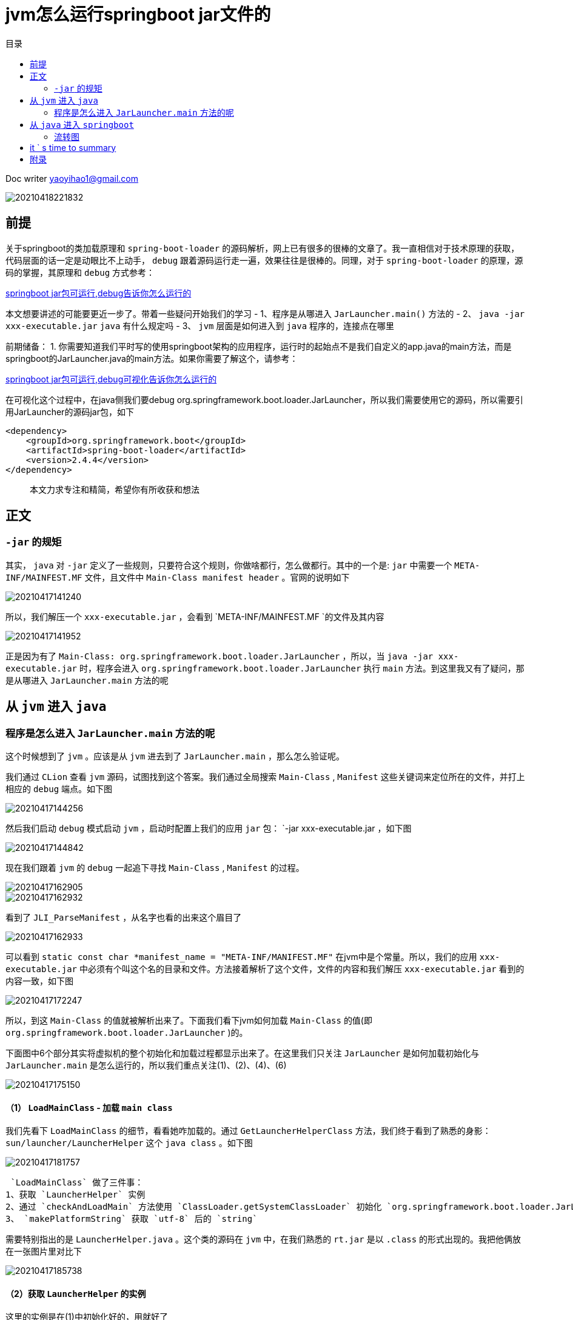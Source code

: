 = jvm怎么运行springboot jar文件的
:toc: left
:toc-title: 目录
:tip-caption: 💡
:note-caption: ℹ️
:important-caption: ❗
:caution-caption: 🔥
:warning-caption: ⚠️
// :tip-caption: :bulb:
// :note-caption: :information_source:
// :important-caption: :heavy_exclamation_mark:	
// :caution-caption: :fire:
// :warning-caption: :warning:
:icons: font

Doc writer yaoyihao1@gmail.com


image::https://raw.githubusercontent.com/yaoyuanyy/MarkdownPhotos/master/img/20210418221832.png[20210418221832]

== 前提

关于springboot的类加载原理和   `spring-boot-loader`  的源码解析，网上已有很多的很棒的文章了。我一直相信对于技术原理的获取，代码层面的话一定是动眼比不上动手， `debug` 跟着源码运行走一遍，效果往往是很棒的。同理，对于 `spring-boot-loader` 的原理，源码的掌握，其原理和 `debug` 方式参考： 

https://juejin.cn/post/6844904088707186701[springboot jar包可运行,debug告诉你怎么运行的]

本文想要讲述的可能要更近一步了。带着一些疑问开始我们的学习
- 1、程序是从哪进入 `JarLauncher.main()` 方法的
- 2、 `java -jar xxx-executable.jar`   `java` 有什么规定吗
- 3、 `jvm` 层面是如何进入到 `java` 程序的，连接点在哪里

前期储备：
1. 你需要知道我们平时写的使用springboot架构的应用程序，运行时的起始点不是我们自定义的app.java的main方法，而是springboot的JarLauncher.java的main方法。如果你需要了解这个，请参考：

https://juejin.cn/post/6844904088707186701[springboot jar包可运行,debug可视化告诉你怎么运行的]

在可视化这个过程中，在java侧我们要debug org.springframework.boot.loader.JarLauncher，所以我们需要使用它的源码，所以需要引用JarLauncher的源码jar包，如下

```
<dependency>
    <groupId>org.springframework.boot</groupId>
    <artifactId>spring-boot-loader</artifactId>
    <version>2.4.4</version>
</dependency>
```

> 本文力求专注和精简，希望你有所收获和想法

== 正文

===  `-jar` 的规矩
其实， `java` 对 `-jar` 定义了一些规则，只要符合这个规则，你做啥都行，怎么做都行。其中的一个是: `jar` 中需要一个 `META-INF/MAINFEST.MF` 文件，且文件中 `Main-Class manifest header` 。官网的说明如下

image::https://raw.githubusercontent.com/yaoyuanyy/MarkdownPhotos/master/img/20210417141240.png[20210417141240]

所以，我们解压一个 `xxx-executable.jar` ，会看到 `META-INF/MAINFEST.MF `的文件及其内容

image::https://raw.githubusercontent.com/yaoyuanyy/MarkdownPhotos/master/img/20210417141952.png[20210417141952]

正是因为有了 `Main-Class: org.springframework.boot.loader.JarLauncher` ，所以，当 `java -jar xxx-executable.jar` 时，程序会进入 `org.springframework.boot.loader.JarLauncher` 执行 `main` 方法。到这里我又有了疑问，那是从哪进入 `JarLauncher.main` 方法的呢

== 从 `jvm` 进入 `java` 
=== 程序是怎么进入 `JarLauncher.main` 方法的呢
这个时候想到了 `jvm` 。应该是从 `jvm` 进去到了 `JarLauncher.main` ，那么怎么验证呢。

我们通过 `CLion` 查看 `jvm` 源码，试图找到这个答案。我们通过全局搜索 `Main-Class` , `Manifest`  这些关键词来定位所在的文件，并打上相应的 `debug` 端点。如下图

image::https://raw.githubusercontent.com/yaoyuanyy/MarkdownPhotos/master/img/20210417144256.png[]

然后我们启动 `debug` 模式启动 `jvm` ，启动时配置上我们的应用 `jar` 包： `-jar xxx-executable.jar  ，如下图

image::https://raw.githubusercontent.com/yaoyuanyy/MarkdownPhotos/master/img/20210417144842.png[20210417144842]


现在我们跟着 `jvm` 的 `debug` 一起追下寻找 `Main-Class` , `Manifest`  的过程。

image::https://raw.githubusercontent.com/yaoyuanyy/MarkdownPhotos/master/img/20210417162905.png[20210417162905]

image::https://raw.githubusercontent.com/yaoyuanyy/MarkdownPhotos/master/img/20210417162932.png[20210417162932]

看到了 `JLI_ParseManifest` ，从名字也看的出来这个眉目了

image::https://raw.githubusercontent.com/yaoyuanyy/MarkdownPhotos/master/img/20210417171349.png[20210417162933]

可以看到 `static const char *manifest_name = "META-INF/MANIFEST.MF"` 在jvm中是个常量。所以，我们的应用 `xxx-executable.jar` 中必须有个叫这个名的目录和文件。方法接着解析了这个文件，文件的内容和我们解压 `xxx-executable.jar` 看到的内容一致，如下图

image::https://raw.githubusercontent.com/yaoyuanyy/MarkdownPhotos/master/img/20210417172247.png[]
所以，到这 `Main-Class` 的值就被解析出来了。下面我们看下jvm如何加载 `Main-Class` 的值(即 `org.springframework.boot.loader.JarLauncher` )的。


下面图中6个部分其实将虚拟机的整个初始化和加载过程都显示出来了。在这里我们只关注 `JarLauncher` 是如何加载初始化与 `JarLauncher.main` 是怎么运行的，所以我们重点关注(1)、(2)、(4)、(6)

image::https://raw.githubusercontent.com/yaoyuanyy/MarkdownPhotos/master/img/20210417175150.png[]


==== （1） `LoadMainClass`  - 加载 `main class` 
我们先看下 `LoadMainClass` 的细节，看看她咋加载的。通过 `GetLauncherHelperClass` 方法，我们终于看到了熟悉的身影： `sun/launcher/LauncherHelper`  这个 `java class` 。如下图

image::https://raw.githubusercontent.com/yaoyuanyy/MarkdownPhotos/master/img/20210417181757.png[20210417181757]

 `LoadMainClass` 做了三件事：
1、获取 `LauncherHelper` 实例
2、通过 `checkAndLoadMain` 方法使用 `ClassLoader.getSystemClassLoader` 初始化 `org.springframework.boot.loader.JarLauncher class` 
3、 `makePlatformString` 获取 `utf-8` 后的 `string` 

需要特别指出的是 `LauncherHelper.java` 。这个类的源码在 `jvm` 中，在我们熟悉的 `rt.jar` 是以 `.class` 的形式出现的。我把他俩放在一张图片里对比下

image::https://raw.githubusercontent.com/yaoyuanyy/MarkdownPhotos/master/img/20210417185738.png[20210417185738]

==== （2）获取 `LauncherHelper` 的实例
这里的实例是在(1)中初始化好的，用就好了

==== （4）验证和加载 `main` 方法
这里用了类似反射的方法来获取 `main` 方法

==== （6）调用 `LauncherHelper.main` 方法
这里就是我们一直要知道的那个地方，也是文章开头部分的问题1和3的答案。即 `jvm` 运行和 `java application` 的连接点。


== 从 `java` 进入 `springboot` 

从 `java` 进入 `springboot` ，具体的地方是在LauncherHelper类中，在LauncherHelper的checkAndLoadMain方法中，通过loadclass方法实例化 `org.springframework.boot.loader.JarLauncher` ；进而调用validateMainClass()方法，如下图

image::https://raw.githubusercontent.com/yaoyuanyy/MarkdownPhotos/master/img/20210619094306.png[20210619094306]

image::https://raw.githubusercontent.com/yaoyuanyy/MarkdownPhotos/master/img/20210619094632.png[20210619094306]

validateMainClass()的关键点在通过getMethod这个反射方法调用JarLauncher的main方法，从而实现进入到springboot的JarLauncher.java的main方法。看下validateMainClass()方法的内容逻辑，如下图

image::https://raw.githubusercontent.com/yaoyuanyy/MarkdownPhotos/master/img/20210619094948.png[20210619094948]

进入JarLauncher.java的main方法

image::https://raw.githubusercontent.com/yaoyuanyy/MarkdownPhotos/master/img/20210619095342.png[20210619095342]


=== 流转图

利用 `CLion` 和 `Idea` 的分别 `debug` ，我人为的把他俩的运行结合在一起，具象的表示出这两个点的运行，如下图

image::https://raw.githubusercontent.com/yaoyuanyy/MarkdownPhotos/master/img/20210619111004.png[20210619111004]


== it ` s time to summary

到这里，我们的疑问都找到答案了。我们从 `jvm` 源码到 `java` 代码，整个流程串下来。相信有人再问你 `springboot` 的入口时，你不仅知道了是 `JarLauncher.main` ，而且能进一步知道从哪(怎么)进入的 `JarLauncher.main` 的。这不管是对工作，还是面试，对你都是有很大收益的。


== 附录

image::https://raw.githubusercontent.com/yaoyuanyy/MarkdownPhotos/master/img/20210417192215.png[20210417192215]


现在，从 `jvm` 到 `java` ，又从从 `java` 到 `springboot` ，我们都知道了；又前一篇讲了 从 `springboot` 到 `应用app程序` 的入口和连接点。所有，现在，从jvm到应用app程序的整个过程我们都知道了，如下

```
java.c的JavaMain方法 --> LauncherHelper.java的main方法 --> JarLauncher.java的main方法 -->  Application.java的main方法
```

收益文章： https://programmer.ink/think/why-the-jar-of-springboot-can-run-independently.html[why-the-jar-of-springboot-can-run-independently]

